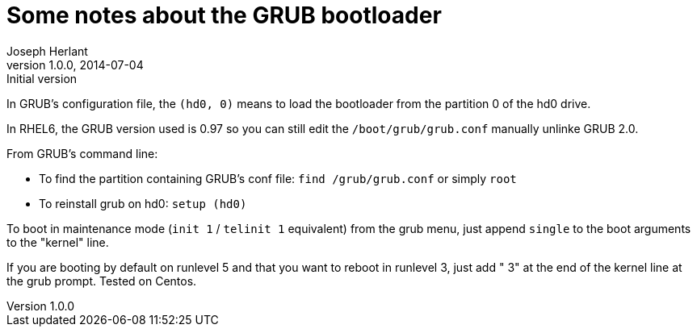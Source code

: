 Some notes about the GRUB bootloader
====================================
Joseph Herlant
v1.0.0, 2014-07-04 : Initial version
:Author Initials: Joseph Herlant
:description: Notes about the GRUB bootloader.
:keywords: bootloader, GRUB


In GRUB's configuration file, the `(hd0, 0)` means to load the bootloader from
the partition 0 of the hd0 drive.

In RHEL6, the GRUB version used is 0.97 so you can still edit the
`/boot/grub/grub.conf` manually unlinke GRUB 2.0.

From GRUB's command line:

 * To find the partition containing GRUB's conf file: `find /grub/grub.conf` or
 simply `root`
 * To reinstall grub on hd0: `setup (hd0)`

To boot in maintenance mode (`init 1` / `telinit 1` equivalent) from the grub
menu, just append `single` to the boot arguments to the "kernel" line.

If you are booting by default on runlevel 5 and that you want to reboot in
runlevel 3, just add " 3" at the end of the kernel line at the grub prompt.
Tested on Centos.

